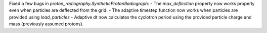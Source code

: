 Fixed a few bugs in `proton_radiography.SyntheticProtonRadiograph`:
- The `max_deflection` property now works properly even when particles are deflected from the grid.
- The adaptive timestep function now works when particles are provided using `load_particles`
- Adaptive dt now calculates the cyclotron period using the provided particle charge and mass (previously assumed protons).
